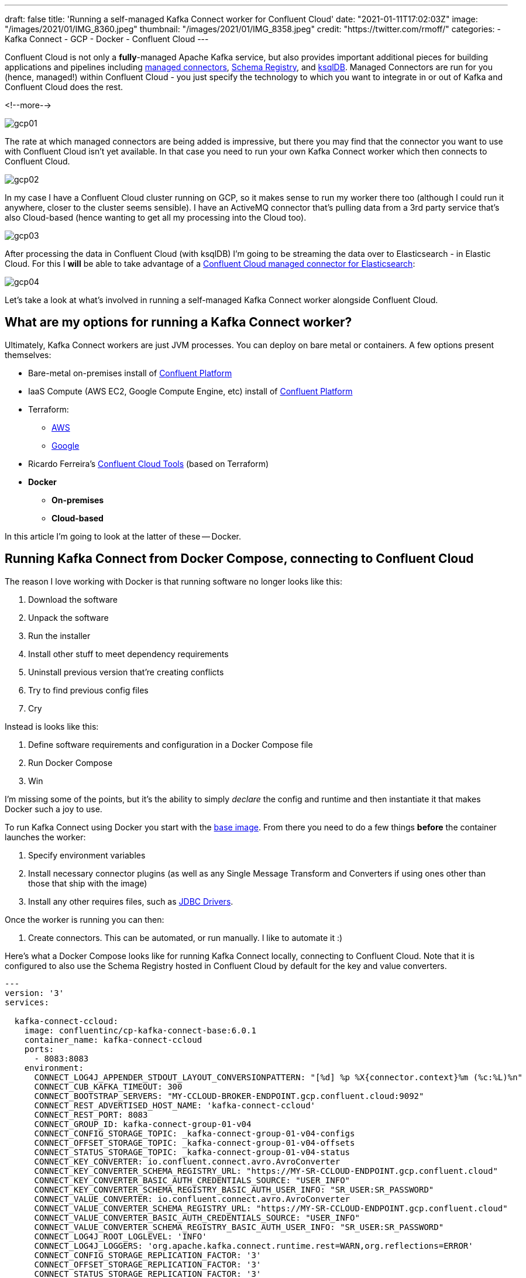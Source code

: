 ---
draft: false
title: 'Running a self-managed Kafka Connect worker for Confluent Cloud'
date: "2021-01-11T17:02:03Z"
image: "/images/2021/01/IMG_8360.jpeg"
thumbnail: "/images/2021/01/IMG_8358.jpeg"
credit: "https://twitter.com/rmoff/"
categories:
- Kafka Connect
- GCP
- Docker
- Confluent Cloud
---

:source-highlighter: rouge
:icons: font
:rouge-css: style
:rouge-style: github

Confluent Cloud is not only a *fully*-managed Apache Kafka service, but also provides important additional pieces for building applications and pipelines including https://docs.confluent.io/cloud/current/connectors/index.html[managed connectors], https://docs.confluent.io/cloud/current/client-apps/schemas-manage.html[Schema Registry], and https://docs.confluent.io/cloud/current/ksqldb.html[ksqlDB]. Managed Connectors are run for you (hence, managed!) within Confluent Cloud - you just specify the technology to which you want to integrate in or out of Kafka and Confluent Cloud does the rest.

<!--more-->

image::/images/2021/01/gcp01.png[]

The rate at which managed connectors are being added is impressive, but there you may find that the connector you want to use with Confluent Cloud isn't yet available. In that case you need to run your own Kafka Connect worker which then connects to Confluent Cloud. 

image::/images/2021/01/gcp02.png[]

In my case I have a Confluent Cloud cluster running on GCP, so it makes sense to run my worker there too (although I could run it anywhere, closer to the cluster seems sensible). I have an ActiveMQ connector that's pulling data from a 3rd party service that's also Cloud-based (hence wanting to get all my processing into the Cloud too). 

image::/images/2021/01/gcp03.png[]

After processing the data in Confluent Cloud (with ksqlDB) I'm going to be streaming the data over to Elasticsearch - in Elastic Cloud. For this I **will** be able to take advantage of a https://docs.confluent.io/cloud/current/connectors/cc-elasticsearch-service-sink.html[Confluent Cloud managed connector for Elasticsearch]: 

image::/images/2021/01/gcp04.png[]

Let's take a look at what's involved in running a self-managed Kafka Connect worker alongside Confluent Cloud. 

== What are my options for running a Kafka Connect worker?

Ultimately, Kafka Connect workers are just JVM processes. You can deploy on bare metal or containers. A few options present themselves: 

* Bare-metal on-premises install of https://www.confluent.io/download/#confluent-platform[Confluent Platform]
* IaaS Compute (AWS EC2, Google Compute Engine, etc) install of https://www.confluent.io/download/#confluent-platform[Confluent Platform] 
* Terraform: 
** https://registry.terraform.io/modules/nerdynick/confluent-platform/aws/latest[AWS]
** https://registry.terraform.io/modules/purbon/confluent-platform/google/latest[Google]
* Ricardo Ferreira's https://github.com/confluentinc/ccloud-tools[Confluent Cloud Tools] (based on Terraform)
* **Docker**
** **On-premises**
** **Cloud-based**

In this article I'm going to look at the latter of these -- Docker. 


== Running Kafka Connect from Docker Compose, connecting to Confluent Cloud

The reason I love working with Docker is that running software no longer looks like this:

1. Download the software
2. Unpack the software
3. Run the installer
4. Install other stuff to meet dependency requirements
5. Uninstall previous version that're creating conflicts
6. Try to find previous config files
7. Cry

Instead is looks like this: 

1. Define software requirements and configuration in a Docker Compose file
2. Run Docker Compose
3. Win

I'm missing some of the points, but it's the ability to simply _declare_ the config and runtime and then instantiate it that makes Docker such a joy to use. 

To run Kafka Connect using Docker you start with the https://hub.docker.com/r/confluentinc/cp-kafka-connect-base[base image]. From there you need to do a few things *before* the container launches the worker: 

1. Specify environment variables
2. Install necessary connector plugins (as well as any Single Message Transform and Converters if using ones other than those that ship with the image)
3. Install any other requires files, such as https://rmoff.dev/fix-jdbc-driver-video[JDBC Drivers].

Once the worker is running you can then:

1. Create connectors. This can be automated, or run manually. I like to automate it :) 

Here's what a Docker Compose looks like for running Kafka Connect locally, connecting to Confluent Cloud. Note that it is configured to also use the Schema Registry hosted in Confluent Cloud by default for the key and value converters. 

[source,yaml]
----
---
version: '3'
services:

  kafka-connect-ccloud:
    image: confluentinc/cp-kafka-connect-base:6.0.1
    container_name: kafka-connect-ccloud
    ports:
      - 8083:8083
    environment:
      CONNECT_LOG4J_APPENDER_STDOUT_LAYOUT_CONVERSIONPATTERN: "[%d] %p %X{connector.context}%m (%c:%L)%n"
      CONNECT_CUB_KAFKA_TIMEOUT: 300
      CONNECT_BOOTSTRAP_SERVERS: "MY-CCLOUD-BROKER-ENDPOINT.gcp.confluent.cloud:9092"
      CONNECT_REST_ADVERTISED_HOST_NAME: 'kafka-connect-ccloud'
      CONNECT_REST_PORT: 8083
      CONNECT_GROUP_ID: kafka-connect-group-01-v04
      CONNECT_CONFIG_STORAGE_TOPIC: _kafka-connect-group-01-v04-configs
      CONNECT_OFFSET_STORAGE_TOPIC: _kafka-connect-group-01-v04-offsets
      CONNECT_STATUS_STORAGE_TOPIC: _kafka-connect-group-01-v04-status
      CONNECT_KEY_CONVERTER: io.confluent.connect.avro.AvroConverter
      CONNECT_KEY_CONVERTER_SCHEMA_REGISTRY_URL: "https://MY-SR-CCLOUD-ENDPOINT.gcp.confluent.cloud"
      CONNECT_KEY_CONVERTER_BASIC_AUTH_CREDENTIALS_SOURCE: "USER_INFO"
      CONNECT_KEY_CONVERTER_SCHEMA_REGISTRY_BASIC_AUTH_USER_INFO: "SR_USER:SR_PASSWORD"
      CONNECT_VALUE_CONVERTER: io.confluent.connect.avro.AvroConverter
      CONNECT_VALUE_CONVERTER_SCHEMA_REGISTRY_URL: "https://MY-SR-CCLOUD-ENDPOINT.gcp.confluent.cloud"
      CONNECT_VALUE_CONVERTER_BASIC_AUTH_CREDENTIALS_SOURCE: "USER_INFO"
      CONNECT_VALUE_CONVERTER_SCHEMA_REGISTRY_BASIC_AUTH_USER_INFO: "SR_USER:SR_PASSWORD"
      CONNECT_LOG4J_ROOT_LOGLEVEL: 'INFO'
      CONNECT_LOG4J_LOGGERS: 'org.apache.kafka.connect.runtime.rest=WARN,org.reflections=ERROR'
      CONNECT_CONFIG_STORAGE_REPLICATION_FACTOR: '3'
      CONNECT_OFFSET_STORAGE_REPLICATION_FACTOR: '3'
      CONNECT_STATUS_STORAGE_REPLICATION_FACTOR: '3'
      CONNECT_PLUGIN_PATH: '/usr/share/java,/usr/share/confluent-hub-components/'
      # Confluent Cloud config
      CONNECT_REQUEST_TIMEOUT_MS: "20000"
      CONNECT_RETRY_BACKOFF_MS: "500"
      CONNECT_SSL_ENDPOINT_IDENTIFICATION_ALGORITHM: "https"
      CONNECT_SASL_MECHANISM: "PLAIN"
      CONNECT_SECURITY_PROTOCOL: "SASL_SSL"
      CONNECT_SASL_JAAS_CONFIG: "org.apache.kafka.common.security.plain.PlainLoginModule required username=\"CCLOUD_USER\" password=\"CCLOUD_PASSWORD\";"
      #
      CONNECT_CONSUMER_SECURITY_PROTOCOL: "SASL_SSL"
      CONNECT_CONSUMER_SSL_ENDPOINT_IDENTIFICATION_ALGORITHM: "https"
      CONNECT_CONSUMER_SASL_MECHANISM: "PLAIN"
      CONNECT_CONSUMER_SASL_JAAS_CONFIG: "org.apache.kafka.common.security.plain.PlainLoginModule required username=\"CCLOUD_USER\" password=\"CCLOUD_PASSWORD\";"
      CONNECT_CONSUMER_REQUEST_TIMEOUT_MS: "20000"
      CONNECT_CONSUMER_RETRY_BACKOFF_MS: "500"
      #
      CONNECT_PRODUCER_SECURITY_PROTOCOL: "SASL_SSL"
      CONNECT_PRODUCER_SSL_ENDPOINT_IDENTIFICATION_ALGORITHM: "https"
      CONNECT_PRODUCER_SASL_MECHANISM: "PLAIN"
      CONNECT_PRODUCER_SASL_JAAS_CONFIG: "org.apache.kafka.common.security.plain.PlainLoginModule required username=\"CCLOUD_USER\" password=\"CCLOUD_PASSWORD\";"
      CONNECT_PRODUCER_REQUEST_TIMEOUT_MS: "20000"
      CONNECT_PRODUCER_RETRY_BACKOFF_MS: "500"
    command: 
      - bash 
      - -c 
      - |
        echo "Installing connector plugins"
        confluent-hub install --no-prompt confluentinc/kafka-connect-activemq:10.1.0
        #
        echo "Launching Kafka Connect worker"
        /etc/confluent/docker/run & 
        #
        echo "Waiting for Kafka Connect to start listening on localhost:8083 ⏳"
        while : ; do
            curl_status=$$(curl -s -o /dev/null -w %{http_code} http://localhost:8083/connectors)
            echo -e $$(date) " Kafka Connect listener HTTP state: " $$curl_status " (waiting for 200)"
            if [ $$curl_status -eq 200 ] ; then
            break
            fi
            sleep 5 
        done
        echo -e "\n--\n+> Creating Kafka Connect source connectors"
        curl -i -X PUT -H "Accept:application/json" \
            -H  "Content-Type:application/json" \
            http://localhost:8083/connectors/source-activemq-networkrail-TRAIN_MVT_EA_TOC-01/config \
            -d '{
                "connector.class"                                      : "io.confluent.connect.activemq.ActiveMQSourceConnector",
                "activemq.url"                                         : "tcp://my-activemq-endpoint:61619",
                "activemq.username"                                    : "ACTIVEMQ_USER",
                "activemq.password"                                    : "ACTIVEMQ_PASSWORD",
                "jms.destination.type"                                 : "topic",
                "jms.destination.name"                                 : "TRAIN_MVT_EA_TOC",
                "kafka.topic"                                          : "networkrail_TRAIN_MVT",
                "value.converter"                                      : "org.apache.kafka.connect.json.JsonConverter",
                "value.converter.schemas.enable"                       : "false",
                "key.converter"                                        : "org.apache.kafka.connect.json.JsonConverter",
                "key.converter.schemas.enable"                         : "false",
                "topic.creation.default.partitions"                    : 1,
                "topic.creation.default.replication.factor"            : 3,
                "confluent.license"                                    : "",
                "confluent.topic.bootstrap.servers"                    : "MY-CCLOUD-BROKER-ENDPOINT.gcp.confluent.cloud:9092",
                "confluent.topic.sasl.jaas.config"                     : "org.apache.kafka.common.security.plain.PlainLoginModule required username=\"CCLOUD_USER\" password=\"CCLOUD_PASSWORD\";",
                "confluent.topic.security.protocol"                    : "SASL_SSL",
                "confluent.topic.ssl.endpoint.identification.algorithm": "https",
                "confluent.topic.sasl.mechanism"                       : "PLAIN",
                "confluent.topic.request.timeout.ms"                   : "20000",
                "confluent.topic.retry.backoff.ms"                     : "500"
            }'
        #
        #
        sleep infinity
----

Note that this does everything needed: 

* Installs the connector (ActiveMQ)
* Launches the Kafka Connect worker (forked to a background process with `&`)
* Waits for the worker to be available
* Creates the connector
** Observe that `topic.creation.default.partitions` and `topic.creation.default.replication.factor` are set - this means that Confluent Cloud will create the target topics that the connector is to write to automagically. This is possible because of https://cwiki.apache.org/confluence/display/KAFKA/KIP-158%3A+Kafka+Connect+should+allow+source+connectors+to+set+topic-specific+settings+for+new+topics[KIP-158] which link:/2021/01/06/creating-topics-with-kafka-connect/[I wrote about recently].

One other point to note is that the worker uses Kafka itself to store state including configuration and status, and it does so in the topics defined under

* `CONNECT_CONFIG_STORAGE_TOPIC`
* `CONNECT_OFFSET_STORAGE_TOPIC`
* `CONNECT_STATUS_STORAGE_TOPIC`

If you're [re]creating workers make sure that you don't have a clash on these topics - use a unique number appended to the end, or link:/2019/11/12/running-dockerised-kafka-connect-worker-on-gcp/[as I did here] use the epoch as part of the unique name.

== Deploying a Docker image to Google Compute Engine (GCE) / Google Cloud Platform (GCP)

[NOTE]
====
_This it is 💯 a Proof-of-Concept (i.e. not blessed by Confluent in any way as "The Right Way"), and builds on my link:/2019/11/12/running-dockerised-kafka-connect-worker-on-gcp/[previous] experimentation. If you are doing this in anger then for sure you should figure out how to do it properly, but for my purposes of a quick & dirty solution it worked well._

`It Works On My Machine [well, Google's]™`.
====

So taking the above Docker Compose definition, we can then use GCE's feature to run https://cloud.google.com/compute/docs/containers[Containers on Compute Engine] to provision this directly on GCE. For AWS see the approach that I wrote about link:/2020/02/13/adventures-in-the-cloud-part-94-ecs/[here]. 

To launch a container on GCE either use the Web UI, or the https://cloud.google.com/sdk/gcloud/reference/compute/instances/create-with-container?hl=en[`gcloud` commandline]. The first part of it is simple enough - we name the VM holding the container, we specify the image to use, and so on:

[source,bash]
----
gcloud compute instances create-with-container \
        rmoff-connect-source-v01 \
        --zone=us-east1-b \
        --tags kafka-connect \
      	--metadata=google-logging-enabled=true \
        --container-image confluentinc/cp-kafka-connect-base:6.0.1 \
        --container-restart-policy=never \
        […]
----

When the image starts up, by default it runs the Kafka Connect worker. However, we can override this by specifying a custom `command`. We run `/bin/bash` as the command, and then pass in `-c` as the argument followed by an argument that holds the actual shell script we want to execute: 

[source,bash]
----
        […]
        --container-command=/bin/bash \
        --container-arg=-c \
        --container-arg='set -x
        # Run this stuff when the container launches
        […]
        #    
        sleep infinity'
----

Within that command block we use the `command` seen in the Docker Compose YAML above. So far, so good. 

But (_you knew there was a but coming, didn't you_), we also need to specify environment variables, and not just a few - and not just with straightforward values. We've got dozens of values, and because we're specifying SASL config there's quote marks in there, escape characters, and more. The `gcloud` CLI has the https://cloud.google.com/sdk/gcloud/reference/compute/instances/create-with-container?hl=en#--container-env[`--container-env`] argument in which we can pass the environment variables as a comma-separated list of key=value pairs, and the `=` can be overriden to a custom character - but you still end up with an awful mess like this: 

image::/images/2019/11/container_env.png[]
       
It's not pretty, and it's a bit of a bugger to debug. You can pass in a separate file holding environment values but I'm always keen on keeping things self-contained if possible. So instead, since I was overriding the command to run as container launch anyway, I overrode the environment variables at that point instead:

[source,bash]
----
        […]
        --container-command=/bin/bash \
        --container-arg=-c \
        --container-arg='set -x
        #
        # Set the environment variables
        export CONNECT_REST_ADVERTISED_HOST_NAME=rmoff-connect-source-v01
        […]
        #
        […]
        #    
        sleep infinity'
----

Most important is to finish with `sleep infinity` so that the container does not exit (since the Kafka Connect worker process is forked to the background). 

It needs some tricky escaping, both of the `curl` data (`-d`) block, as well as the quoted passages within it. Here is the final shell invocation: 

[source,bash]
----
gcloud compute instances create-with-container rmoff-connect-source-v01 \
        --zone=us-east1-b \
        --tags kafka-connect \
      	--metadata=google-logging-enabled=true \
        --container-image confluentinc/cp-kafka-connect-base:6.0.1 \
        --container-restart-policy=never \
        --container-command=/bin/bash \
        --container-arg=-c \
        --container-arg='set -x
        #
        # Set the environment variables
        export CONNECT_CUB_KAFKA_TIMEOUT=300
        export CONNECT_BOOTSTRAP_SERVERS=MY-CCLOUD-BROKER-ENDPOINT.gcp.confluent.cloud:9092
        export CONNECT_REST_ADVERTISED_HOST_NAME=rmoff-connect-source-v01
        export CONNECT_REST_PORT=8083
        export CONNECT_GROUP_ID=kafka-connect-group-gcp-v01
        export CONNECT_CONFIG_STORAGE_TOPIC=_kafka-connect-group-gcp-v01-configs
        export CONNECT_OFFSET_STORAGE_TOPIC=_kafka-connect-group-gcp-v01-offsets
        export CONNECT_STATUS_STORAGE_TOPIC=_kafka-connect-group-gcp-v01-status
        export CONNECT_KEY_CONVERTER=org.apache.kafka.connect.json.JsonConverter
        export CONNECT_VALUE_CONVERTER=org.apache.kafka.connect.json.JsonConverter
        export CONNECT_LOG4J_ROOT_LOGLEVEL=INFO
        export CONNECT_LOG4J_LOGGERS=org.apache.kafka.connect.runtime.rest=WARN,org.reflections=ERROR
        export CONNECT_CONFIG_STORAGE_REPLICATION_FACTOR=3
        export CONNECT_OFFSET_STORAGE_REPLICATION_FACTOR=3
        export CONNECT_STATUS_STORAGE_REPLICATION_FACTOR=3
        export CONNECT_PLUGIN_PATH=/usr/share/java,/usr/share/confluent-hub-components/
        export CONNECT_RETRY_BACKOFF_MS=500
        export CONNECT_SSL_ENDPOINT_IDENTIFICATION_ALGORITHM=https
        export CONNECT_SASL_MECHANISM=PLAIN
        export CONNECT_SECURITY_PROTOCOL=SASL_SSL
        export CONNECT_CONSUMER_SECURITY_PROTOCOL=SASL_SSL
        export CONNECT_CONSUMER_SSL_ENDPOINT_IDENTIFICATION_ALGORITHM=https
        export CONNECT_CONSUMER_SASL_MECHANISM=PLAIN
        export CONNECT_CONSUMER_RETRY_BACKOFF_MS=500
        export CONNECT_PRODUCER_SECURITY_PROTOCOL=SASL_SSL
        export CONNECT_PRODUCER_SSL_ENDPOINT_IDENTIFICATION_ALGORITHM=https
        export CONNECT_PRODUCER_SASL_MECHANISM=PLAIN
        export CONNECT_PRODUCER_RETRY_BACKOFF_MS=500
        export CONNECT_SASL_JAAS_CONFIG="org.apache.kafka.common.security.plain.PlainLoginModule required username=\"CCLOUD_USER\" password=\"CCLOUD_PASSWORD\";"
        export CONNECT_CONSUMER_SASL_JAAS_CONFIG="org.apache.kafka.common.security.plain.PlainLoginModule required username=\"CCLOUD_USER\" password=\"CCLOUD_PASSWORD\";"
        export CONNECT_PRODUCER_SASL_JAAS_CONFIG="org.apache.kafka.common.security.plain.PlainLoginModule required username=\"CCLOUD_USER\" password=\"CCLOUD_PASSWORD\";"
        #
        echo "Installing connector plugins"
        confluent-hub install --no-prompt confluentinc/kafka-connect-activemq:10.1.0
        #
        echo "Launching Kafka Connect worker"
        /etc/confluent/docker/run & 
        #
        echo "Waiting for Kafka Connect to start listening on localhost:8083 ⏳"
        while : ; do
            curl_status=$(curl -s -o /dev/null -w %{http_code} http://localhost:8083/connectors)
            echo -e $(date) " Kafka Connect listener HTTP state: " $curl_status " (waiting for 200)"
            if [ $curl_status -eq 200 ] ; then
            break
            fi
            sleep 5 
        done
        echo -e "\n--\n+> Creating Kafka Connect source connectors"
        curl -s -X PUT -H  "Content-Type:application/json" \
        http://localhost:8083/connectors/source-activemq-networkrail-TRAIN_MVT_EA_TOC-01/config \
            -d '"'"'{  
                "connector.class"                                      : "io.confluent.connect.activemq.ActiveMQSourceConnector",
                "activemq.url"                                         : "tcp://my-activemq-endpoint:61619",
                "activemq.username"                                    : "ACTIVEMQ_USER",
                "activemq.password"                                    : "ACTIVEMQ_PASSWORD",
                "jms.destination.type"                                 : "topic",
                "jms.destination.name"                                 : "TRAIN_MVT_EA_TOC",
                "kafka.topic"                                          : "networkrail_TRAIN_MVT_v01",
                "value.converter"                                      : "org.apache.kafka.connect.json.JsonConverter",
                "value.converter.schemas.enable"                       : "false",
                "key.converter"                                        : "org.apache.kafka.connect.json.JsonConverter",
                "key.converter.schemas.enable"                         : "false",
                "topic.creation.default.partitions"                    : 1,
                "topic.creation.default.replication.factor"            : 3,
                "confluent.license"                                    : "",
                "confluent.topic.bootstrap.servers"                    : "MY-CCLOUD-BROKER-ENDPOINT.gcp.confluent.cloud:9092",
                "confluent.topic.sasl.jaas.config"                     : "org.apache.kafka.common.security.plain.PlainLoginModule required username=\"'CCLOUD_USER'\" password=\"'CCLOUD_PASSWORD'\";",
                "confluent.topic.security.protocol"                    : "SASL_SSL",
                "confluent.topic.ssl.endpoint.identification.algorithm": "https",
                "confluent.topic.sasl.mechanism"                       : "PLAIN",
                "confluent.topic.request.timeout.ms"                   : "20000",
                "confluent.topic.retry.backoff.ms"                     : "500"
            }'"'"'
        #    
        sleep infinity'    
----

== Container logs

You can use the rather useful `gcloud compute ssh` to connect to the VM directly that's been launched

[source,bash]
----
gcloud compute ssh --zone "us-east1-b" "rmoff-connect-source-v01" 
----

If you run it too soon after launch you'll get an error

[source,bash]
----
Warning: Permanently added 'compute.8428359303178581516' (ED25519) to the list of known hosts.
rmoff@34.75.11.50: Permission denied (publickey).
ERROR: (gcloud.compute.ssh) [/usr/bin/ssh] exited with return code [255].
----

Once the VM is running properly you'll get a shell prompt

[source,bash]
----
  ########################[ Welcome ]########################
  #  You have logged in to the guest OS.                    #
  #  To access your containers use 'docker attach' command  #
  ###########################################################

rmoff@rmoff-connect-source-v01 ~ $
----

From here, you can see the containers running on the VM. To start with you'll see a couple of internal ones (`stackdriver-logging-agent`, `konlet`):

[source,bash]
----
rmoff@rmoff-connect-source-v01 ~ $ docker ps
CONTAINER ID  IMAGE                                                                COMMAND                  CREATED         STATUS                  PORTS   NAMES
4a04df77a0be  gcr.io/gce-containers/konlet:v.0.11-latest                           "/bin/gce-containers…"   35 seconds ago  Up 32 seconds                   pedantic_tu
0d008a624e56  gcr.io/stackdriver-agents/stackdriver-logging-agent:0.2-1.5.33-1-1   "/entrypoint.sh /usr…"   2 days ago      Up 2 days                       stackdriver-logging-agent
----

and soon after, the actual container that you've configured to run: 

[source,bash]
----
rmoff@rmoff-connect-source-v01 ~ $ docker ps
CONTAINER ID        IMAGE                                                                COMMAND                  CREATED             STATUS                             PORTS               NAMES
1e349180aa20        confluentinc/cp-kafka-connect-base:6.0.1                             "/bin/bash -c 'set -…"   33 seconds ago      Up 30 seconds (health: starting)                       klt-rmoff-connect-source-v01-qjez
----

At this point you're just in normal Docker world, and can look at the logs as you would locally: 

[source,bash]
----
rmoff@rmoff-connect-source-v01 ~ $ docker logs -f klt-rmoff-connect-source-v01-qjez|more
+ export CONNECT_CUB_KAFKA_TIMEOUT=300
+ CONNECT_CUB_KAFKA_TIMEOUT=300
[…]
Installing connector plugins
+ echo 'Installing connector plugins'
+ confluent-hub install --no-prompt confluentinc/kafka-connect-activemq:10.1.0
Running in a "--no-prompt" mode
[…]
[2021-01-11 21:56:38,614] INFO [Worker clientId=connect-1, groupId=kafka-connect-group-gcp-v01] Starting connectors and tasks using config offset -1 (org.apache.kafka.connect.runtime.distributed.DistributedHerder)
[…]
----

With all of this done, you should now see topics on your Confluent Cloud cluster for both the internal Kafka Connect worker topics, and any populated by the connector: 

image::/images/2021/01/gcp05.png[]
image::/images/2021/01/gcp06.png[]


When you want to shut down the VM you can use `delete`: 

[source,bash]
----
gcloud compute instances delete --zone "us-east1-b" "rmoff-connect-source-v01"
----
